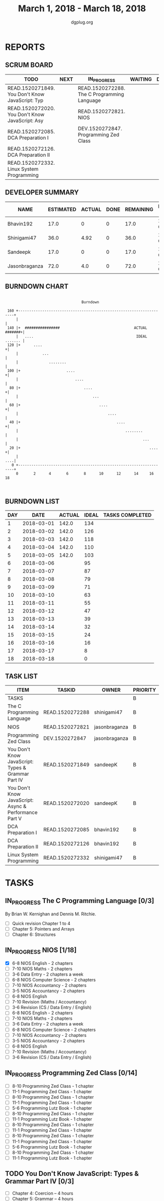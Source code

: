 #+TITLE: March 1, 2018 - March 18, 2018
#+AUTHOR: dgplug.org
#+EMAIL: users@lists.dgplug.org
#+PROPERTY: Effort_ALL 0 0:05 0:10 0:30 1:00 2:00 3:00 4:00
#+COLUMNS: %35ITEM %TASKID %OWNER %3PRIORITY %TODO %5ESTIMATED{+} %3ACTUAL{+}
* REPORTS
** SCRUM BOARD
#+BEGIN: block-update-board
| TODO                                            | NEXT | IN_PROGRESS                                 | WAITING | DONE | CANCELED |
|-------------------------------------------------+------+---------------------------------------------+---------+------+----------|
| READ.1520271849. You Don't Know JavaScript: Typ |      | READ.1520272288. The C Programming Language |         |      |          |
| READ.1520272020. You Don't Know JavaScript: Asy |      | READ.1520272821. NIOS                       |         |      |          |
| READ.1520272085. DCA Preparation I              |      | DEV.1520272847. Programming Zed Class       |         |      |          |
| READ.1520272126. DCA Preparation II             |      |                                             |         |      |          |
| READ.1520272332. Linux System Programming       |      |                                             |         |      |          |
#+END:
** DEVELOPER SUMMARY
#+BEGIN: block-update-summary
| NAME          | ESTIMATED | ACTUAL | DONE | REMAINING | PENCILS DOWN | PROGRESS   |
|---------------+-----------+--------+------+-----------+--------------+------------|
| Bhavin192     |      17.0 |      0 |    0 |      17.0 |   2018-03-23 | ---------- |
| Shinigami47   |      36.0 |   4.92 |    0 |      36.0 |   2018-03-29 | ---------- |
| Sandeepk      |      17.0 |      0 |    0 |      17.0 |   2018-03-28 | ---------- |
| Jasonbraganza |      72.0 |    4.0 |    0 |      72.0 |   2018-03-21 | ---------- |
#+END:
** BURNDOWN CHART
#+BEGIN: block-update-graph
:                                                                               
:                                    Burndown                                   
:                                                                               
:  160 +--------------------------------------------------------------------+   
:      |                                                                    |   
:  140 |+  ################                                  ACTUAL #######+|   
:      |   ....                                               IDEAL ....... |   
:  120 |+      ....                                                        +|   
:      |           ...                                                      |   
:      |              ........                                              |   
:  100 |+                     ....                                         +|   
:      |                          ....                                      |   
:   80 |+                             ....                                 +|   
:      |                                  ...                               |   
:   60 |+                                    ....                          +|   
:      |                                         ....                       |   
:   40 |+                                            ....                  +|   
:      |                                                 ........           |   
:      |                                                         ...        |   
:   20 |+                                                           ....   +|   
:      |                                                                ....|   
:    0 +--------------------------------------------------------------------+   
:      0       2      4       6       8      10      12      14     16      18  
:                                                                               
:
#+END:
** BURNDOWN LIST
#+PLOT: title:"Burndown" ind:1 deps:(3 4) set:"term dumb" set:"xtics scale 0.5" set:"ytics scale 0.5" file:"burndown.plt" set:"xrange [0:18]"
#+BEGIN: block-update-burndown
| DAY |       DATE | ACTUAL | IDEAL | TASKS COMPLETED |
|-----+------------+--------+-------+-----------------|
|   1 | 2018-03-01 |  142.0 |   134 |                 |
|   2 | 2018-03-02 |  142.0 |   126 |                 |
|   3 | 2018-03-03 |  142.0 |   118 |                 |
|   4 | 2018-03-04 |  142.0 |   110 |                 |
|   5 | 2018-03-05 |  142.0 |   103 |                 |
|   6 | 2018-03-06 |        |    95 |                 |
|   7 | 2018-03-07 |        |    87 |                 |
|   8 | 2018-03-08 |        |    79 |                 |
|   9 | 2018-03-09 |        |    71 |                 |
|  10 | 2018-03-10 |        |    63 |                 |
|  11 | 2018-03-11 |        |    55 |                 |
|  12 | 2018-03-12 |        |    47 |                 |
|  13 | 2018-03-13 |        |    39 |                 |
|  14 | 2018-03-14 |        |    32 |                 |
|  15 | 2018-03-15 |        |    24 |                 |
|  16 | 2018-03-16 |        |    16 |                 |
|  17 | 2018-03-17 |        |     8 |                 |
|  18 | 2018-03-18 |        |     0 |                 |
#+END:
** TASK LIST
#+BEGIN: columnview :hlines 2 :maxlevel 5 :id "TASKS"
| ITEM                                                  | TASKID          | OWNER         | PRIORITY | TODO        | ESTIMATED | ACTUAL |
|-------------------------------------------------------+-----------------+---------------+----------+-------------+-----------+--------|
| TASKS                                                 |                 |               | B        |             |     142.0 |   8.92 |
|-------------------------------------------------------+-----------------+---------------+----------+-------------+-----------+--------|
| The C Programming Language                            | READ.1520272288 | shinigami47   | B        | IN_PROGRESS |      18.0 |   4.92 |
|-------------------------------------------------------+-----------------+---------------+----------+-------------+-----------+--------|
| NIOS                                                  | READ.1520272821 | jasonbraganza | B        | IN_PROGRESS |      46.0 |   2.00 |
|-------------------------------------------------------+-----------------+---------------+----------+-------------+-----------+--------|
| Programming Zed Class                                 | DEV.1520272847  | jasonbraganza | B        | IN_PROGRESS |      26.0 |   2.00 |
|-------------------------------------------------------+-----------------+---------------+----------+-------------+-----------+--------|
| You Don't Know JavaScript: Types & Grammar Part IV    | READ.1520271849 | sandeepK      | B        | TODO        |      10.0 |        |
|-------------------------------------------------------+-----------------+---------------+----------+-------------+-----------+--------|
| You Don't Know JavaScript: Async & Performance Part V | READ.1520272020 | sandeepK      | B        | TODO        |       7.0 |        |
|-------------------------------------------------------+-----------------+---------------+----------+-------------+-----------+--------|
| DCA Preparation I                                     | READ.1520272085 | bhavin192     | B        | TODO        |      10.0 |        |
|-------------------------------------------------------+-----------------+---------------+----------+-------------+-----------+--------|
| DCA Preparation II                                    | READ.1520272126 | bhavin192     | B        | TODO        |       7.0 |        |
|-------------------------------------------------------+-----------------+---------------+----------+-------------+-----------+--------|
| Linux System Programming                              | READ.1520272332 | shinigami47   | B        | TODO        |      18.0 |        |
#+END:
* TASKS
  :PROPERTIES:
  :ID:       TASKS
  :SPRINTLENGTH: 18
  :SPRINTSTART: <2018-03-01 Thu>
  :wpd-jasonbraganza: 6
  :wpd-sandeepK: 1
  :wpd-shinigami47: 2
  :wpd-bhavin192: 1.25
  :END:
** IN_PROGRESS The C Programming Language [0/3]
   :PROPERTIES:
   :ESTIMATED: 18.0
   :ACTUAL:   4.92
   :OWNER: shinigami47
   :ID: READ.1520272288
   :TASKID: READ.1520272288
   :END:
   :LOGBOOK:
   CLOCK: [2018-03-04 Sun 20:40]--[2018-03-04 Sun 21:50]  =>  1:10
   CLOCK: [2018-03-03 Sat 21:00]--[2018-03-03 Sat 23:00]  =>  2:00
   CLOCK: [2018-03-02 Fri 22:00]--[2018-03-02 Fri 23:45]  =>  1:45
   :END:
   By Brian W. Kernighan and Dennis M. Ritchie.
   - [ ] Quick revision Chapter 1 to 4
   - [ ] Chapter 5: Pointers and Arrays
   - [ ] Chapter 6: Structures

** IN_PROGRESS NIOS [1/18]
   :PROPERTIES:
   :ESTIMATED: 46.0
   :ACTUAL:   2.00
   :OWNER: jasonbraganza
   :ID: READ.1520272821
   :TASKID: READ.1520272821
   :END:
   :LOGBOOK:
   CLOCK: [2018-03-05 Mon 07:00]--[2018-03-05 Mon 09:00] =>  2:00
   :END:
   - [X] 6-8 NIOS English - 2 chapters
   - [ ] 7-10 NIOS Maths - 2 chapters
   - [ ] 3-6 Data Entry - 2 chapters a week
   - [ ] 6-8 NIOS Computer Science - 2 chapters
   - [ ] 7-10 NIOS Accountancy - 2 chapters
   - [ ] 3-5 NIOS Accountancy - 2 chapters
   - [ ] 6-8 NIOS English
   - [ ] 7-10 Revision (Maths / Accountancy)
   - [ ] 3-6 Revision (CS / Data Entry / English)
   - [ ] 6-8 NIOS English - 2 chapters
   - [ ] 7-10 NIOS Maths - 2 chapters
   - [ ] 3-6 Data Entry - 2 chapters a week
   - [ ] 6-8 NIOS Computer Science - 2 chapters
   - [ ] 7-10 NIOS Accountancy - 2 chapters
   - [ ] 3-5 NIOS Accountancy - 2 chapters
   - [ ] 6-8 NIOS English
   - [ ] 7-10 Revision (Maths / Accountancy)
   - [ ] 3-6 Revision (CS / Data Entry / English)

** IN_PROGRESS Programming Zed Class [0/14]
   :PROPERTIES:
   :ESTIMATED: 26.0
   :ACTUAL:   2.00
   :OWNER: jasonbraganza
   :ID: DEV.1520272847
   :TASKID: DEV.1520272847
   :END:
   :LOGBOOK:
   CLOCK: [2018-03-05 Mon 09:30]--[2018-03-05 Mon 11:30] =>  2:00
   :END:
   - [ ] 8-10 Programming Zed Class - 1 chapter
   - [ ] 11-1 Programming Zed Class - 1 chapter
   - [ ] 8-10 Programming Zed Class - 1 chapter
   - [ ] 11-1 Programming Zed Class - 1 chapter
   - [ ] 5-6 Programming Lutz Book - 1 chapter
   - [ ] 8-10 Programming Zed Class - 1 chapter
   - [ ] 11-1 Programming Lutz Book - 1 chapter
   - [ ] 8-10 Programming Zed Class - 1 chapter
   - [ ] 11-1 Programming Zed Class - 1 chapter
   - [ ] 8-10 Programming Zed Class - 1 chapter
   - [ ] 11-1 Programming Zed Class - 1 chapter
   - [ ] 5-6 Programming Lutz Book - 1 chapter
   - [ ] 8-10 Programming Zed Class - 1 chapter
   - [ ] 11-1 Programming Lutz Book - 1 chapter
** TODO You Don't Know JavaScript: Types & Grammar Part IV [0/3]
   :PROPERTIES:
   :ESTIMATED: 10.0
   :ACTUAL:
   :OWNER: sandeepK
   :ID: READ.1520271849
   :TASKID: READ.1520271849
   :END:
   - [ ] Chapter 4: Coercion -- 4 hours
   - [ ] Chapter 5: Grammar -- 4 hours
   - [ ] Appendix A: Mixed Environment JavaScript -- 2 hours
** TODO You Don't Know JavaScript: Async & Performance Part V [0/3]
   :PROPERTIES:
   :ESTIMATED: 7.0
   :ACTUAL:
   :OWNER: sandeepK
   :ID: READ.1520272020
   :TASKID: READ.1520272020
   :END:
   - [ ] Chapter 1: Asynchrony: Now & Later -- 3 hours
   - [ ] Chapter 2: Callbacks -- 3 hours
   - [ ] Chapter 3: Promises -- 4 hours.
** TODO DCA Preparation I [0/2]
   :PROPERTIES:
   :ESTIMATED: 10.0
   :ACTUAL:
   :OWNER: bhavin192
   :ID: READ.1520272085
   :TASKID: READ.1520272085
   :END:
   - [ ] 1. Image Creation and Management
   - [ ] 2. Docker registry
** TODO DCA Preparation II [0/1]
   :PROPERTIES:
   :ESTIMATED: 7.0
   :ACTUAL:
   :OWNER: bhavin192
   :ID: READ.1520272126
   :TASKID: READ.1520272126
   :END:
   - [ ] 1. Swarm orchestration
** TODO Linux System Programming [0/2]
   :PROPERTIES:
   :ESTIMATED: 18.0
   :ACTUAL:
   :OWNER: shinigami47
   :ID: READ.1520272332
   :TASKID: READ.1520272332
   :END:
   By Robert Love.
   - [ ] Chapter 1: Introduction and Essential Concepts
   - [ ] Chapter 2: File I/O

